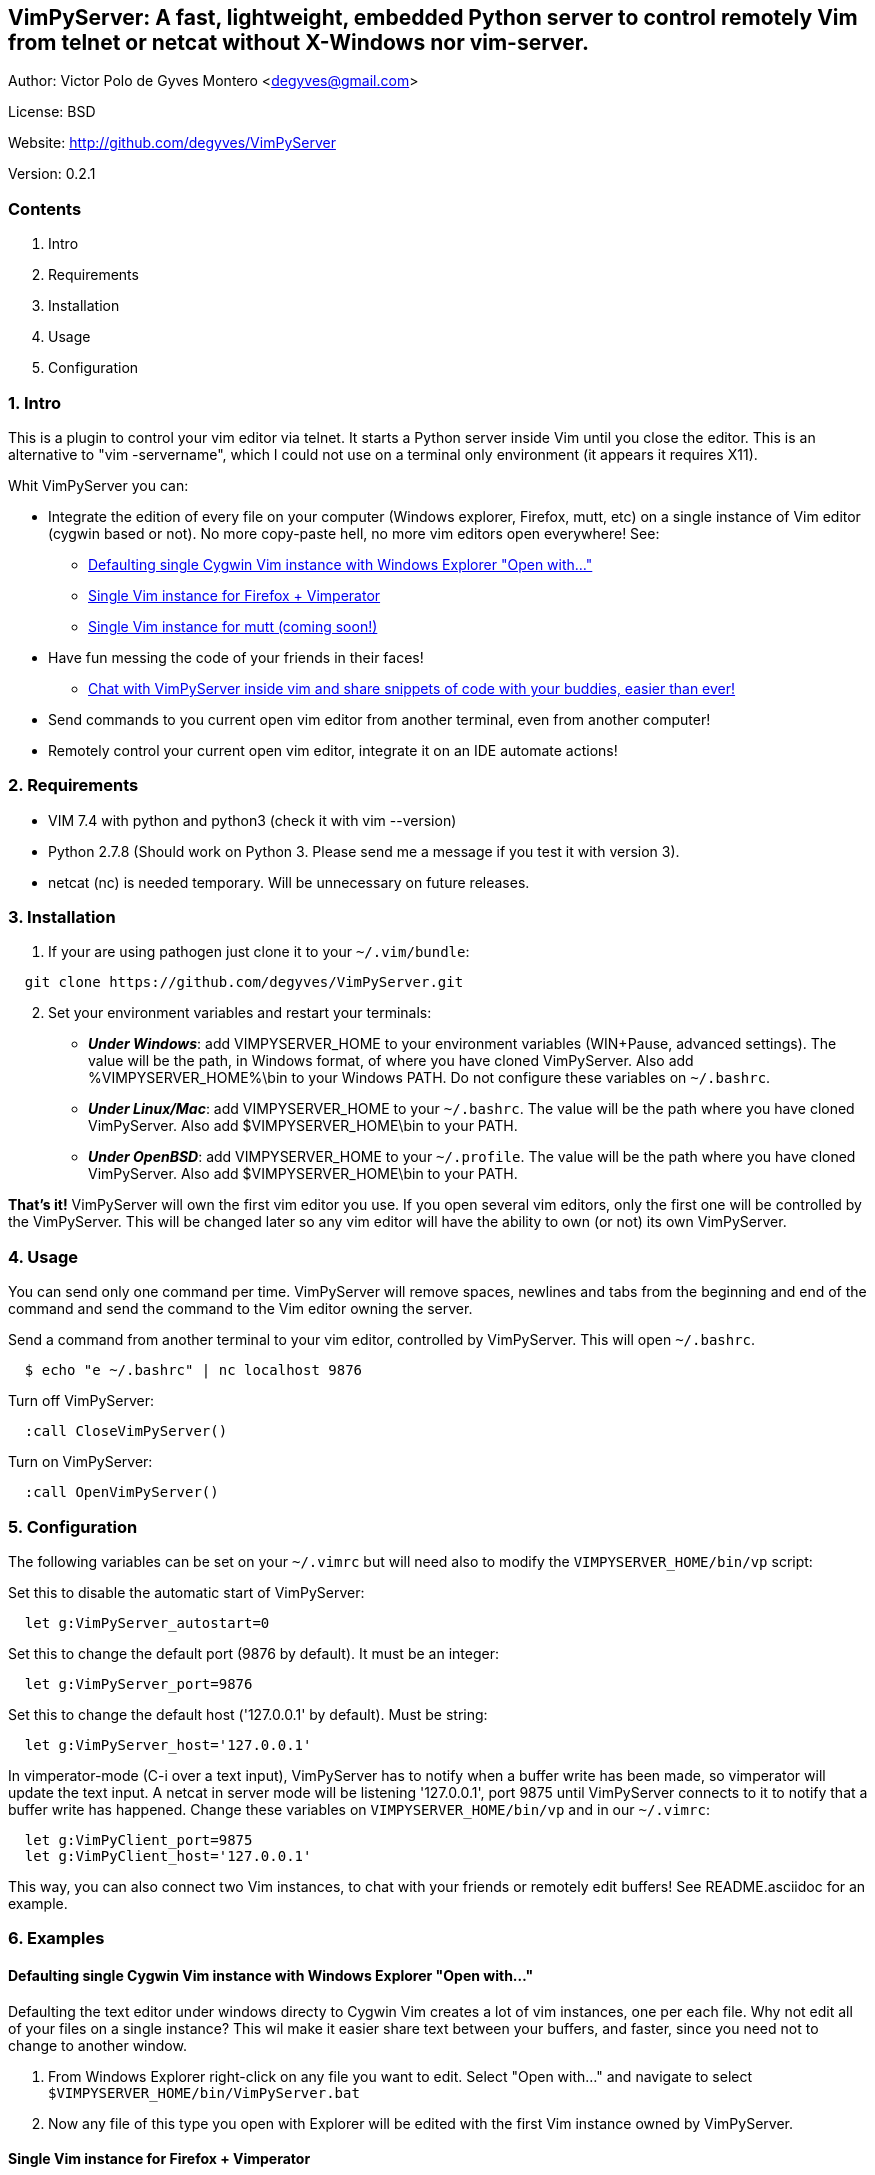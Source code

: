 == VimPyServer: A fast, lightweight, embedded Python server to control remotely Vim from telnet or netcat without X-Windows nor vim-server.

Author:   Victor Polo de Gyves Montero <degyves@gmail.com>

License:  BSD

Website:  http://github.com/degyves/VimPyServer

Version:  0.2.1

=== Contents

  1. Intro 
  2. Requirements 
  3. Installation 
  4. Usage 
  5. Configuration 

=== 1. Intro

This is a plugin to control your vim editor via telnet. It starts a Python 
server inside Vim until you close the editor. This is an alternative to 
"vim -servername", which I could not use on a terminal only environment 
(it appears it requires X11). 

Whit VimPyServer you can:

* Integrate the edition of every file on your computer (Windows explorer, 
  Firefox, mutt, etc) on a single instance of Vim editor (cygwin based or not). 
  No more copy-paste hell, no more vim editors open everywhere! See:
**  xref:singleVimExplorer[]
**  xref:singleVimVimperator[]
**  xref:singleVimMutt[]
* Have fun messing the code of your friends in their faces!
** xref:vimChat[]
* Send commands to you current open vim editor from another terminal, 
  even from another computer! 
* Remotely control your current open vim editor, integrate it on an IDE
  automate actions!

=== 2. Requirements

* VIM 7.4 with python and python3 (check it with vim --version)
* Python 2.7.8 (Should work on Python 3. Please send me a message if you
  test it with version 3).
* netcat (nc) is needed temporary. Will be unnecessary on future releases.

=== 3. Installation

. If your are using pathogen just clone it to your `~/.vim/bundle`:

----
  git clone https://github.com/degyves/VimPyServer.git
----

[start=2]
. Set your environment variables and restart your terminals:
** *_Under Windows_*: add VIMPYSERVER_HOME to your environment variables 
  (WIN+Pause, advanced settings). The value will be the path, in Windows format,
   of where you have cloned VimPyServer. Also add %VIMPYSERVER_HOME%\bin to your
  Windows PATH. Do not configure these variables on `~/.bashrc`.
** *_Under Linux/Mac_*: add VIMPYSERVER_HOME to your `~/.bashrc`. The value will
  be the path where you have cloned VimPyServer. Also add $VIMPYSERVER_HOME\bin
  to your PATH.
** *_Under OpenBSD_*: add VIMPYSERVER_HOME to your `~/.profile`. The value will
  be the path where you have cloned VimPyServer. Also add $VIMPYSERVER_HOME\bin
  to your PATH.


*That's it!* VimPyServer will own the first vim editor you use.
  If you open several vim editors, only the first one will be controlled
  by the VimPyServer. This will be changed later so any vim editor will have
  the ability to own (or not) its own VimPyServer.

=== 4. Usage

You can send only one command per time. VimPyServer will remove spaces,
newlines and tabs from the beginning and end of the command and send the 
command to the Vim editor owning the server.

Send a command from another terminal to your vim editor, 
  controlled by VimPyServer. This will open `~/.bashrc`.

----
  $ echo "e ~/.bashrc" | nc localhost 9876
----

Turn off VimPyServer:

----
  :call CloseVimPyServer()
----

Turn on VimPyServer:

----
  :call OpenVimPyServer()
----

=== 5. Configuration

The following variables can be set on your `~/.vimrc` but will need also to 
modify the `VIMPYSERVER_HOME/bin/vp` script:

Set this to disable the automatic start of VimPyServer:

----
  let g:VimPyServer_autostart=0
----

Set this to change the default port (9876 by default). It must be an integer:

----
  let g:VimPyServer_port=9876
----

Set this to change the default host ('127.0.0.1' by default). Must be string:

----
  let g:VimPyServer_host='127.0.0.1'
----

In vimperator-mode (C-i over a text input), VimPyServer has to notify when 
a buffer write has been made, so vimperator will update the text input. 
A netcat in server mode will be listening '127.0.0.1', port 9875 until 
VimPyServer connects to it to notify that a buffer write has happened. 
Change these variables on `VIMPYSERVER_HOME/bin/vp` and in our `~/.vimrc`:

----
  let g:VimPyClient_port=9875
  let g:VimPyClient_host='127.0.0.1'
----

This way, you can also connect two Vim instances, to chat with your friends
or remotely edit buffers! See README.asciidoc for an example.

=== 6. Examples

[[singleVimExplorer]]
==== Defaulting single Cygwin Vim instance with Windows Explorer "Open with..."

Defaulting the text editor under windows directy to Cygwin Vim creates a lot
of vim instances, one per each file. Why not edit all of your files on a 
single instance? This wil make it easier share text between your buffers, and
faster, since you need not to change to another window.

. From Windows Explorer right-click on any file you want to edit. 
  Select "Open with..." and navigate to select 
  `$VIMPYSERVER_HOME/bin/VimPyServer.bat`
. Now any file of this type you open with Explorer will be edited with the first
  Vim instance owned by VimPyServer.


[[singleVimVimperator]]
==== Single Vim instance for Firefox + Vimperator

Surely have you noticed that with Firefox + Vimperator that you can use Vim to
edit any input box? Just go to google, focus the search input box and press C-i. 
But wait, I don't wanna open a new terminal and waste my coveted RAM. And since
I have already opened Vim + VimPyServer, why not use it? VimPyServer to the 
rescue!

* *_If you are on Windows_* edit your .vimperatorrc under 
  `c:\Users\YourUsername\.vimperatorrc`) and add:

----
:set editor=c:/<YourCygwinUsersHome>/.vim/bundle/VimPyServer/bin/VimPyServer_Vimperator.bat
----

For example:

----
:set editor=c:/cygwin64/home/degyves/.vim/bundle/VimPyServer/bin/VimPyServer_Vimperator.bat
----

* *_If you follow the *nix way_*, edit your .vimperatorrc and add:

----
:set editor=/<YourUserHome>/.vim/bundle/VimPyServer/bin/VimPyServer_Vimperator.sh
----

For example:

----
:set editor=/home/degyves/.vim/bundle/VimPyServer/bin/VimPyServer_Vimperator.sh
----


[[singleVimMutt]]
==== Single Vim instance for mutt (coming soon!)

[[vimChat]]
==== Chat with VimPyServer inside vim and share snippets of code with your buddies, easier than ever!

. You run your Vim with VimPyServer on 192.168.1.2 port 9876.
. Your buddy runs its VimPyServer also, but on 192.168.1.3 port 9876.
. You target your VimPyClient variables, to your buddy's VimPyServer:

----
  let g:VimPyClient_port=9876
  let g:VimPyClient_host='192.168.1.2'
----

[start=4]
. Your buddy targets you:

----
  let g:VimPyClient_port=9876
  let g:VimPyClient_host='192.168.1.3'
----

[start=5]
. Now let the fun begin:

----
  :call VimPyServerMessageToClient("echom 'hey, wazzap!")
----

[start=6]
. Read your buddies messages:

----
  :messages
----

* Coming soon: as any message is interpreted as an ex-command, you can also share 
  blocks of text.


